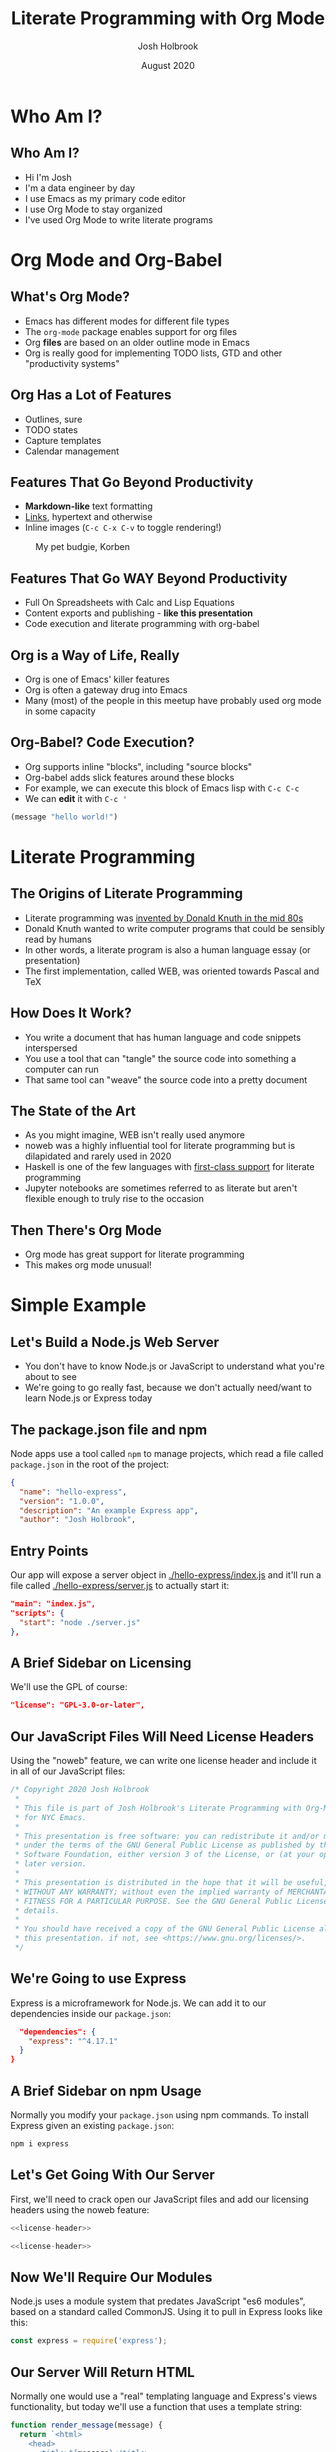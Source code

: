 #+LaTeX_CLASS: beamer
#+BEAMER_THEME: Pittsburgh
#+BEAMER_COLOR_THEME: seahorse
#+OPTIONS: H:2 toc:1
#+TITLE: Literate Programming with Org Mode
#+AUTHOR: Josh Holbrook
#+DATE: August 2020

* Who Am I?
** Who Am I?
- Hi I'm Josh
- I'm a data engineer by day
- I use Emacs as my primary code editor
- I use Org Mode to stay organized
- I've used Org Mode to write literate programs
* Org Mode and Org-Babel
** What's Org Mode?
- Emacs has different modes for different file types
- The ~org-mode~ package enables support for org files
- Org *files* are based on an older outline mode in Emacs
- Org is really good for implementing TODO lists, GTD and other "productivity
  systems"
** Org Has a Lot of Features
- Outlines, sure
- TODO states
- Capture templates
- Calendar management
** Features That Go Beyond Productivity
- *Markdown-like* text formatting
- [[https://www.youtube.com/watch?v=dQw4w9WgXcQ][Links]], hypertext and otherwise
- Inline images (~C-c C-x C-v~ to toggle rendering!)

#+caption: My pet budgie, Korben
#+name: fig:korben
[[./resources/korben.jpg]]

** Features That Go WAY Beyond Productivity
- Full On Spreadsheets with Calc and Lisp Equations
- Content exports and publishing - **like this presentation**
- Code execution and literate programming with org-babel
** Org is a Way of Life, Really
- Org is one of Emacs' killer features
- Org is often a gateway drug into Emacs
- Many (most) of the people in this meetup have probably used org mode in some
  capacity
** Org-Babel? Code Execution?
- Org supports inline "blocks", including "source blocks"
- Org-babel adds slick features around these blocks
- For example, we can execute this block of Emacs lisp with ~C-c C-c~
- We can *edit* it with ~C-c '~

#+BEGIN_SRC emacs-lisp
(message "hello world!")
#+END_SRC
* Literate Programming
** The Origins of Literate Programming
- Literate programming was [[https://en.wikipedia.org/wiki/Literate_programming][invented by Donald Knuth in the mid 80s]]
- Donald Knuth wanted to write computer programs that could be sensibly read by
  humans
- In other words, a literate program is also a human language essay (or
  presentation)
- The first implementation, called WEB, was oriented towards Pascal and TeX
** How Does It Work?
- You write a document that has human language and code snippets interspersed
- You use a tool that can "tangle" the source code into something a computer can
  run
- That same tool can "weave" the source code into a pretty document
** The State of the Art
- As you might imagine, WEB isn't really used anymore
- noweb was a highly influential tool for literate programming but is
  dilapidated and rarely used in 2020
- Haskell is one of the few languages with [[https://wiki.haskell.org/Literate_programming][first-class support]] for literate
  programming
- Jupyter notebooks are sometimes referred to as literate but aren't flexible
  enough to truly rise to the occasion
** Then There's Org Mode
- Org mode has great support for literate programming
- This makes org mode unusual!
* Simple Example
** Let's Build a Node.js Web Server
- You don't have to know Node.js or JavaScript to understand what you're about
  to see
- We're going to go really fast, because we don't actually need/want to learn
  Node.js or Express today
** The package.json file and npm
Node apps use a tool called ~npm~ to manage projects, which read a file called
~package.json~ in the root of the project:

#+BEGIN_SRC json :tangle ./hello-express/package.json
{
  "name": "hello-express",
  "version": "1.0.0",
  "description": "An example Express app",
  "author": "Josh Holbrook",
#+END_SRC
** Entry Points
Our app will expose a server object in [[./hello-express/index.js]] and it'll run a
file called [[./hello-express/server.js]] to actually start it:
#+BEGIN_SRC json :tangle ./hello-express/package.json
  "main": "index.js",
  "scripts": {
    "start": "node ./server.js"
  },
#+END_SRC
** A Brief Sidebar on Licensing
We'll use the GPL of course:

#+BEGIN_SRC json :tangle ./hello-express/package.json
  "license": "GPL-3.0-or-later",
#+END_SRC
** Our JavaScript Files Will Need License Headers
Using the "noweb" feature, we can write one license header and include it in all
of our JavaScript files:

#+NAME: license-header
#+BEGIN_SRC javascript
/* Copyright 2020 Josh Holbrook
 ,*
 ,* This file is part of Josh Holbrook's Literate Programming with Org-Mode talk
 ,* for NYC Emacs.
 ,*
 ,* This presentation is free software: you can redistribute it and/or modify it
 ,* under the terms of the GNU General Public License as published by the Free
 ,* Software Foundation, either version 3 of the License, or (at your option) any
 ,* later version.
 ,*
 ,* This presentation is distributed in the hope that it will be useful, but
 ,* WITHOUT ANY WARRANTY; without even the implied warranty of MERCHANTABILITY or
 ,* FITNESS FOR A PARTICULAR PURPOSE. See the GNU General Public License for more
 ,* details.
 ,*
 ,* You should have received a copy of the GNU General Public License along with
 ,* this presentation. if not, see <https://www.gnu.org/licenses/>.
 ,*/
#+END_SRC
** We're Going to use Express
Express is a microframework for Node.js. We can add it to our dependencies
inside our =package.json=:

#+BEGIN_SRC json :tangle ./hello-express/package.json
  "dependencies": {
    "express": "^4.17.1"
  }
}
#+END_SRC
** A Brief Sidebar on npm Usage
Normally you modify your ~package.json~ using npm commands. To install Express
given an existing ~package.json~:

#+begin_src bash
npm i express
#+end_src
** Let's Get Going With Our Server
First, we'll need to crack open our JavaScript files and add our licensing
headers using the noweb feature:

#+BEGIN_SRC javascript :tangle ./hello-express/index.js :noweb yes
<<license-header>>

#+END_SRC

#+BEGIN_SRC javascript :tangle ./hello-express/server.js :noweb yes
<<license-header>>

#+END_SRC
** Now We'll Require Our Modules
Node.js uses a module system that predates JavaScript "es6 modules", based on a
standard called CommonJS. Using it to pull in Express looks like this:

#+BEGIN_SRC javascript :tangle ./hello-express/index.js
const express = require('express');

#+END_SRC
** Our Server Will Return HTML
Normally one would use a "real" templating language and Express's views
functionality, but today we'll use a function that uses a template string:

#+BEGIN_SRC javascript :tangle ./hello-express/index.js
function render_message(message) {
  return `<html>
    <head>
      <title>${message}</title>
    </head>
    <body>
      <h1>${message}</h1>
    </body>
  </html>`;
}

#+END_SRC
** Now We'll Create Our Express App And Route
#+BEGIN_SRC javascript :tangle ./hello-express/index.js
const app = express();

app.get('/', (req, res) => {
#+END_SRC
** We're Sending HTML So We Have To Set The Status and Header
#+BEGIN_SRC javascript :tangle ./hello-express/index.js
  res.status = 200;
  res.header('content-type', 'text/html');
#+END_SRC
** Now We Can Send The Response Data (And End The Response)
#+BEGIN_SRC javascript :tangle ./hello-express/index.js
  res.end(render_message('HELLO EMACS NYC!'));
});

#+END_SRC
** Don't Forget To Export!
This is another part of Node's module system.

#+BEGIN_SRC javascript :tangle ./hello-express/index.js
module.exports = app;
#+END_SRC
** To Run It, First Require The Core HTTP Module And Our App
#+BEGIN_SRC javascript :tangle ./hello-express/server.js
const http = require('http');

const app = require('./index');

#+END_SRC
** Then, Create a Server
#+BEGIN_SRC javascript :tangle ./hello-express/server.js
const server = http.createServer(app);

#+END_SRC
** Finally, Listen On Port 8080
#+BEGIN_SRC javascript :tangle ./hello-express/server.js
server.listen(8080, () => {
  console.log('Listening on 8080...')
});
#+END_SRC
** Now Let's Tangle It
~C-c C-v C-t~
** Now We Can Run It
This will block Emacs, so don't run it with ~C-c C-c~!
#+BEGIN_SRC bash
cd ./hello-express
npm i
npm start
#+END_SRC

Kill with ctrl-c in the terminal.
** Once It's Running We Can Curl It
This you CAN run with ~C-c C-c~:

#+BEGIN_SRC bash :results drawer
curl localhost:8080
#+END_SRC

#+RESULTS:
:results:
<html>
    <head>
      <title>HELLO EMACS NYC!</title>
    </head>
    <body>
      <h1>HELLO EMACS NYC!</h1>
    </body>
  </html>
:end:
** Now Let's Weave It
We can *build* this presentation using ~C-c C-e~!
* Review The Highlights
** We Used Source Blocks Configured To Tangle To Files
#+BEGIN_SRC
,#+BEGIN_SRC javascript :tangle ./hello-express/index.js
#+END_SRC
** We Used The Noweb Feature To Inline License Files
#+BEGIN_SRC
,#+NAME: license-header
,#+BEGIN_SRC javascript
#+END_SRC
#+BEGIN_SRC
,#+BEGIN_SRC javascript :tangle ./hello-express/index.js :noweb yes
<<license-header>>
#+END_SRC
** We Included Multiple Languages
- JavaScript
- But also JSON
** We Both Tangled and Weaved The Org File
- Tangle: ~C-c C-v C-t~
- Weave: ~C-c C-e~
* Where I've Used Org-Mode and Literate Programming
** My Emacs Setup
I have an org file for my Emacs config and Nextcloud instance

- It tangles Emacs lisp code to =~/.doom.d= (I use Doom)
- It tangles Nix configs, Terraform files and Ansible playbooks for managing the
  cloud instance
- It tangles both a Makefile and an Invoke-Build file for PowerShell/Windows
- It's arranged by feature (not file) and includes notes on what I was trying to
  accomplish
** Leetcode problems
I have a repository somewhere for hanging onto the source code for some
challenging Leetcode problems I've encountered

- A program can include not just the code but the how/why - a full explanation
  of the solution
- A program can include alternate solutions to the same problem
- This one includes a **LEET HACK** for includes from other files
** Cackledaemon
I wrote a project in PowerShell that runs the Emacs daemon in a tray icon

- Unlike a lot of Emacs projects it's using a .NET language
- It tangles into a PowerShell module, helper scripts and an Invoke-Build file
- Tests are included next to the code I want to test
- The program doubles as documentation of all the issues arising from running
  Emacs in Windows "natively" and is intended to be a reference as much as it is
  a framework
- The document exports into an abbreviated README
- [[https://github.com/jfhbrook/Cackledaemon][It's open source! (GPLv3+)]]
* Good Things about Org-Mode and Literate Programming
** Organizationally They're Quite Good
- Literate programs can be organized the way my brain is
- Multiple source types about related concepts can be kept next to each other
- Noweb features mean snippets can be defined in an appendix and inlined later
** Literate Programs are Readable and Informative
- A literate program can double as the documentation of my goals and thought
  process
- Being able to run source blocks means I can also include directions on how to
  use everything
** News Flash, Emacs is Good
- Using org means I can easily collapse and expand sections to navigate my
  programs
- Using Emacs means I can take advantage of all of my programming modes
  throughout
* Bad Things about Org-Mode and Literate Programming
** Editing Is Only As Good As Your Config
- When working with PowerShell, I found myself fighting the mode sometimes
- I also (if memory serves) don't have a runner for PowerShell so ~C-c C-c~
  doesn't work for PowerShell blocks
** Breaking A Code Snippet Into Multiple Blocks Can Confuse Your Editor
- I did this with the ~package.json~ file in the example
- I had to manually indent the code with the spacebar in places
** Many Tools Don't Work
- You can't use npm to edit org source blocks directly
- You also can't run a beautifier or linter based on the tangled source
- Though, many Emacs modes (including the PowerShell mode) include
  autoformatting and linting features
** You Can't Include Multiple Source Types In The Same File
- This would be handy for inlining code blocks inside of bash snippets
- This would work if org collected by filename and kept snippets in the order
  seen
- Org actually groups source by language type first and then for each block
  writes to the necessary file, putting the snippets out of order
** Exporting and Tangling Don't Quite Work The Way I Want Them To
- Noweb includes are ran prior to exporting - womp womp
- Tangling targets can be specified for one file document-wide or a different
  document per block, but you can't specify some blocks but default the rest
- Exports can do includes based on headline but tangling can't - **LEET HACK** you can get around this by exporting to *org* and then
  *tangling the export*
* Thanks
** Thanks!
- [[https://github.com/jfhbrook][@jfhbrook on GitHub]]
- [[https://twitter.com/jfhbrook][@jfhbrook on Twitter]]
